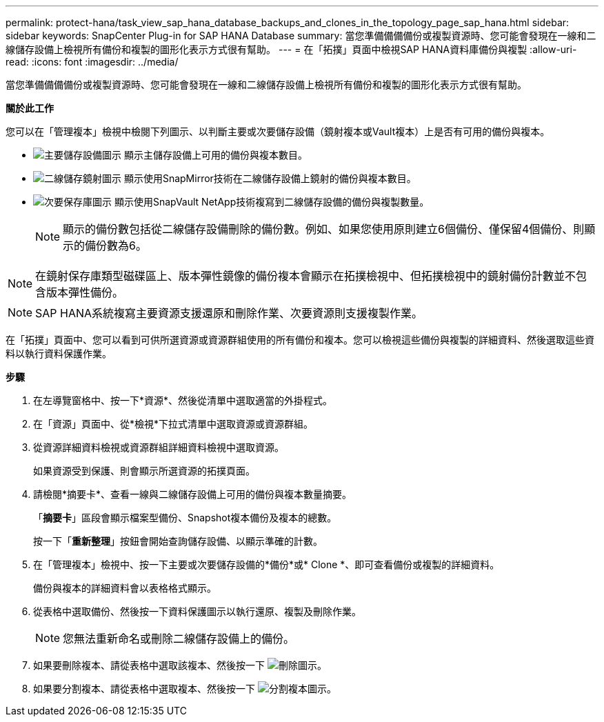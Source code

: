 ---
permalink: protect-hana/task_view_sap_hana_database_backups_and_clones_in_the_topology_page_sap_hana.html 
sidebar: sidebar 
keywords: SnapCenter Plug-in for SAP HANA Database 
summary: 當您準備備備備份或複製資源時、您可能會發現在一線和二線儲存設備上檢視所有備份和複製的圖形化表示方式很有幫助。 
---
= 在「拓撲」頁面中檢視SAP HANA資料庫備份與複製
:allow-uri-read: 
:icons: font
:imagesdir: ../media/


[role="lead"]
當您準備備備備份或複製資源時、您可能會發現在一線和二線儲存設備上檢視所有備份和複製的圖形化表示方式很有幫助。

*關於此工作*

您可以在「管理複本」檢視中檢閱下列圖示、以判斷主要或次要儲存設備（鏡射複本或Vault複本）上是否有可用的備份與複本。

* image:../media/topology_primary_storage.gif["主要儲存設備圖示"] 顯示主儲存設備上可用的備份與複本數目。
* image:../media/topology_mirror_secondary_storage.gif["二線儲存鏡射圖示"] 顯示使用SnapMirror技術在二線儲存設備上鏡射的備份與複本數目。
* image:../media/topology_vault_secondary_storage.gif["次要保存庫圖示"] 顯示使用SnapVault NetApp技術複寫到二線儲存設備的備份與複製數量。
+

NOTE: 顯示的備份數包括從二線儲存設備刪除的備份數。例如、如果您使用原則建立6個備份、僅保留4個備份、則顯示的備份數為6。




NOTE: 在鏡射保存庫類型磁碟區上、版本彈性鏡像的備份複本會顯示在拓撲檢視中、但拓撲檢視中的鏡射備份計數並不包含版本彈性備份。


NOTE: SAP HANA系統複寫主要資源支援還原和刪除作業、次要資源則支援複製作業。

在「拓撲」頁面中、您可以看到可供所選資源或資源群組使用的所有備份和複本。您可以檢視這些備份與複製的詳細資料、然後選取這些資料以執行資料保護作業。

*步驟*

. 在左導覽窗格中、按一下*資源*、然後從清單中選取適當的外掛程式。
. 在「資源」頁面中、從*檢視*下拉式清單中選取資源或資源群組。
. 從資源詳細資料檢視或資源群組詳細資料檢視中選取資源。
+
如果資源受到保護、則會顯示所選資源的拓撲頁面。

. 請檢閱*摘要卡*、查看一線與二線儲存設備上可用的備份與複本數量摘要。
+
「*摘要卡*」區段會顯示檔案型備份、Snapshot複本備份及複本的總數。

+
按一下「*重新整理*」按鈕會開始查詢儲存設備、以顯示準確的計數。

. 在「管理複本」檢視中、按一下主要或次要儲存設備的*備份*或* Clone *、即可查看備份或複製的詳細資料。
+
備份與複本的詳細資料會以表格格式顯示。

. 從表格中選取備份、然後按一下資料保護圖示以執行還原、複製及刪除作業。
+

NOTE: 您無法重新命名或刪除二線儲存設備上的備份。

. 如果要刪除複本、請從表格中選取該複本、然後按一下 image:../media/delete_icon.gif["刪除圖示"]。
. 如果要分割複本、請從表格中選取複本、然後按一下 image:../media/split_cone.gif["分割複本圖示"]。

